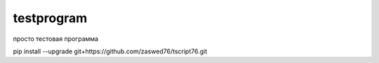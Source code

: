 testprogram
====================================

просто тестовая программа

pip install --upgrade git+https://github.com/zaswed76/tscript76.git

